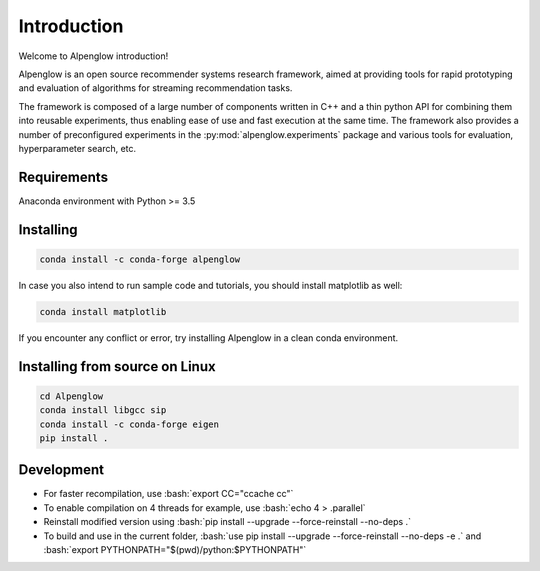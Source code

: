 Introduction
============

Welcome to Alpenglow introduction!

Alpenglow is an open source recommender systems research framework, aimed at providing tools for rapid prototyping and evaluation of algorithms for streaming recommendation tasks.

The framework is composed of a large number of components written in C++ and a thin python API for combining them into reusable experiments, thus enabling ease of use and fast execution at the same time. The framework also provides a number of preconfigured experiments in the :py:mod:`alpenglow.experiments` package and various tools for evaluation, hyperparameter search, etc.

Requirements
-------------

Anaconda environment with Python >= 3.5

Installing
----------

.. code-block:: bash

	conda install -c conda-forge alpenglow

In case you also intend to run sample code and tutorials, you should install matplotlib as well:  

.. code-block:: bash

	conda install matplotlib

If you encounter any conflict or error, try installing Alpenglow in a clean conda environment.  

Installing from source on Linux
-------------------------------

.. code-block:: bash

	cd Alpenglow
	conda install libgcc sip
	conda install -c conda-forge eigen
	pip install .

Development
-----------
.. role:: bash(code)
   :language: bash


- For faster recompilation, use :bash:`export CC="ccache cc"`
- To enable compilation on 4 threads for example, use :bash:`echo 4 > .parallel`
- Reinstall modified version using :bash:`pip install --upgrade --force-reinstall --no-deps .`
- To build and use in the current folder, :bash:`use pip install --upgrade --force-reinstall --no-deps -e .` and :bash:`export PYTHONPATH="$(pwd)/python:$PYTHONPATH"`
